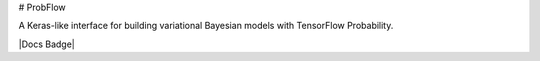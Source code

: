 # ProbFlow

A Keras-like interface for building variational Bayesian models with TensorFlow Probability.

|Docs Badge|

.. |Docs Badge| image: https://readthedocs.org/projects/probflow/badge/?version=latest
